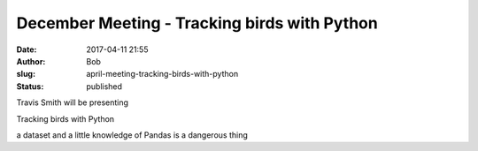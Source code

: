 December Meeting - Tracking birds with Python
#############################################
:date: 2017-04-11 21:55
:author: Bob
:slug: april-meeting-tracking-birds-with-python
:status: published

Travis Smith will be presenting

.. raw:: html

   <div dir="ltr">

.. raw:: html

   <div>

Tracking birds with Python

.. raw:: html

   </div>

a dataset and a little knowledge of Pandas is a dangerous thing

.. raw:: html

   </div>
